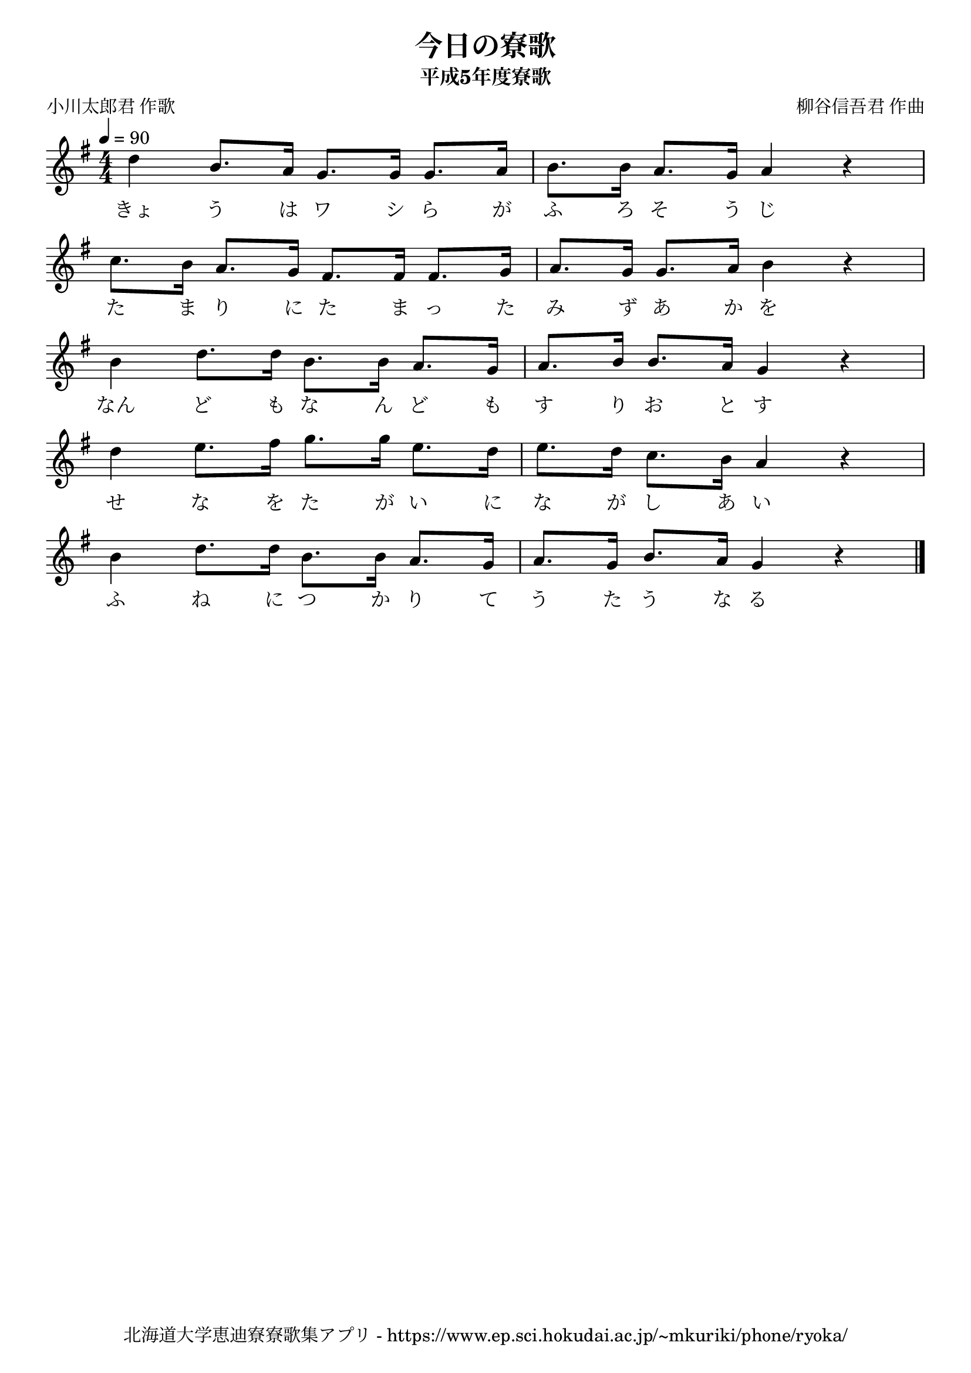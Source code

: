 ﻿\version "2.18.2"

\paper {indent = 0}

\header {
  title = "今日の寮歌"
  subtitle = "平成5年度寮歌"
  composer = "柳谷信吾君 作曲"
  poet = "小川太郎君 作歌"
  tagline = "北海道大学恵迪寮寮歌集アプリ - https://www.ep.sci.hokudai.ac.jp/~mkuriki/phone/ryoka/"
}

melody = \relative c''{
  \tempo 4 = 90
  \autoBeamOff
  \numericTimeSignature
  \override BreathingSign.text = \markup { \musicglyph #"scripts.upedaltoe" } % ブレスの記号指定
  \key g \major
  \time 4/4
  \set melismaBusyProperties = #'()
  d4 b8. [a16] g8. [g16] g8. [a16] |
  b8. [b16] a8. [g16] a4 r4 | \break
  c8. [b16] a8. [g16] fis8. [fis16] fis8. [g16] |
  a8. [g16] g8. [a16] b4 r4 | \break
  b4 d8. [d16] b8. [b16] a8. [g16] |
  a8. [b16] b8. [a16] g4 r4 | \break
  d'4 e8. [fis16] g8. [g16] e8. [d16] |
  e8. [d16] c8. [b16] a4 r4 | \break
  b4 d8. [d16] b8. [b16] a8. [g16] |
  a8. [g16] b8. [a16] g4 r4 
  \bar "|."
}

text = \lyricmode {
  きょ う は ワ シ ら が ふ ろ そ う じ
  た ま り に た ま っ た み ず あ か を
  なん ど も な ん ど も す り お と す
  せ な を た が い に な が し あ い
  ふ ね に つ か り て う た う な る
}



\score {
  <<
    % ギターコード
    %{
    \new ChordNames \with {midiInstrument = #"acoustic guitar (nylon)"}{
      \set chordChanges = ##t
      \harmony
    }
    %}
    
    % メロディーライン
    \new Voice = "one"{\melody}
    % 歌詞
    \new Lyrics \lyricsto "one" \text
    % 太鼓
    % \new DrumStaff \with{
    %   \remove "Time_signature_engraver"
    %   drumStyleTable = #percussion-style
    %   \override StaffSymbol.line-count = #1
    %   \hide Stem
    % }
    % \drum
  >>
  
\midi {}
\layout {
  \context {
    \Score
    \remove "Bar_number_engraver"
  }
}

}